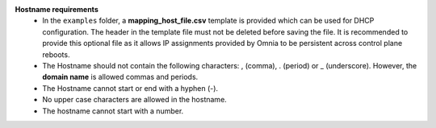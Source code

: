**Hostname requirements**
        * In the  ``examples`` folder, a **mapping_host_file.csv** template is provided which can be used for DHCP configuration. The header in the template file must not be deleted before saving the file. It is recommended to provide this optional file as it allows IP assignments provided by Omnia to be persistent across control plane reboots.
    	* The Hostname should not contain the following characters: , (comma), \. (period) or _ (underscore). However, the **domain name** is allowed commas and periods.
    	* The Hostname cannot start or end with a hyphen (-).
    	* No upper case characters are allowed in the hostname.
    	* The hostname cannot start with a number.